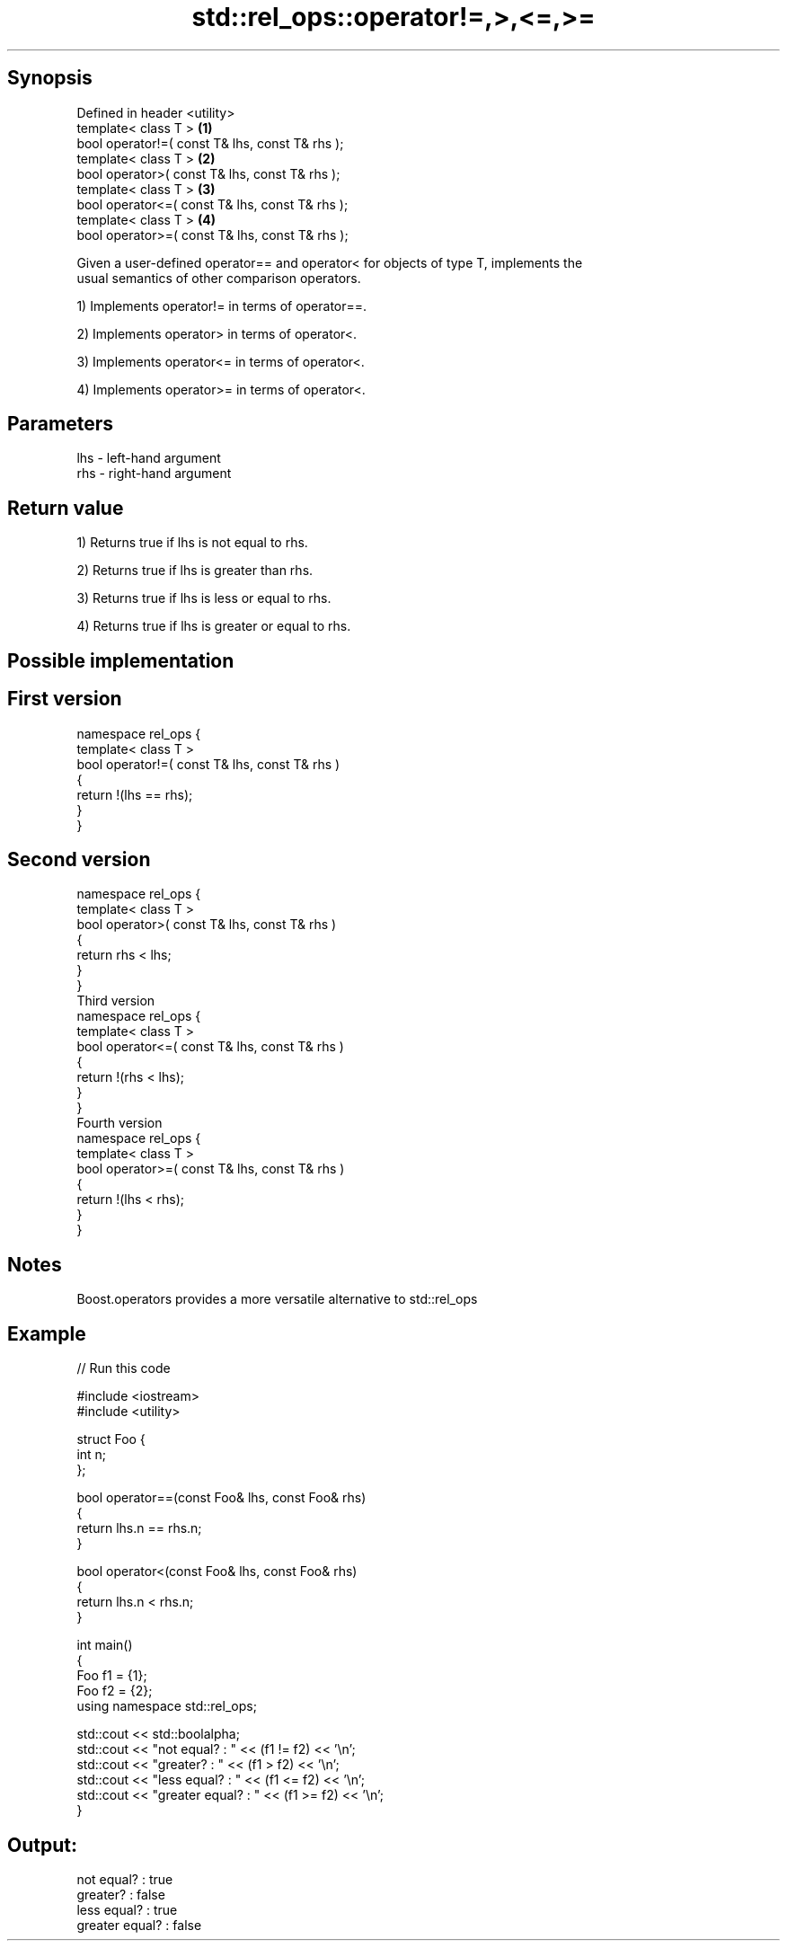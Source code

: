.TH std::rel_ops::operator!=,>,<=,>= 3 "Jun 28 2014" "2.0 | http://cppreference.com" "C++ Standard Libary"
.SH Synopsis
   Defined in header <utility>
   template< class T >                            \fB(1)\fP
   bool operator!=( const T& lhs, const T& rhs );
   template< class T >                            \fB(2)\fP
   bool operator>( const T& lhs, const T& rhs );
   template< class T >                            \fB(3)\fP
   bool operator<=( const T& lhs, const T& rhs );
   template< class T >                            \fB(4)\fP
   bool operator>=( const T& lhs, const T& rhs );

   Given a user-defined operator== and operator< for objects of type T, implements the
   usual semantics of other comparison operators.

   1) Implements operator!= in terms of operator==.

   2) Implements operator> in terms of operator<.

   3) Implements operator<= in terms of operator<.

   4) Implements operator>= in terms of operator<.

.SH Parameters

   lhs - left-hand argument
   rhs - right-hand argument

.SH Return value

   1) Returns true if lhs is not equal to rhs.

   2) Returns true if lhs is greater than rhs.

   3) Returns true if lhs is less or equal to rhs.

   4) Returns true if lhs is greater or equal to rhs.

.SH Possible implementation

.SH First version
   namespace rel_ops {
       template< class T >
       bool operator!=( const T& lhs, const T& rhs )
       {
           return !(lhs == rhs);
       }
   }
.SH Second version
   namespace rel_ops {
       template< class T >
       bool operator>( const T& lhs, const T& rhs )
       {
           return rhs < lhs;
       }
   }
                     Third version
   namespace rel_ops {
       template< class T >
       bool operator<=( const T& lhs, const T& rhs )
       {
           return !(rhs < lhs);
       }
   }
                     Fourth version
   namespace rel_ops {
       template< class T >
       bool operator>=( const T& lhs, const T& rhs )
       {
           return !(lhs < rhs);
       }
   }

.SH Notes

   Boost.operators provides a more versatile alternative to std::rel_ops

.SH Example

   
// Run this code

 #include <iostream>
 #include <utility>
  
 struct Foo {
     int n;
 };
  
 bool operator==(const Foo& lhs, const Foo& rhs)
 {
     return lhs.n == rhs.n;
 }
  
 bool operator<(const Foo& lhs, const Foo& rhs)
 {
     return lhs.n < rhs.n;
 }
  
 int main()
 {
     Foo f1 = {1};
     Foo f2 = {2};
     using namespace std::rel_ops;
  
     std::cout << std::boolalpha;
     std::cout << "not equal?     : " << (f1 != f2) << '\\n';
     std::cout << "greater?       : " << (f1 > f2) << '\\n';
     std::cout << "less equal?    : " << (f1 <= f2) << '\\n';
     std::cout << "greater equal? : " << (f1 >= f2) << '\\n';
 }

.SH Output:

 not equal?     : true
 greater?       : false
 less equal?    : true
 greater equal? : false
